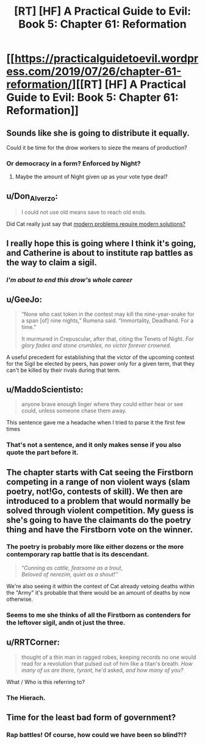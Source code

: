 #+TITLE: [RT] [HF] A Practical Guide to Evil: Book 5: Chapter 61: Reformation

* [[https://practicalguidetoevil.wordpress.com/2019/07/26/chapter-61-reformation/][[RT] [HF] A Practical Guide to Evil: Book 5: Chapter 61: Reformation]]
:PROPERTIES:
:Author: thebishop8
:Score: 65
:DateUnix: 1564113889.0
:DateShort: 2019-Jul-26
:END:

** Sounds like she is going to distribute it equally.

Could it be time for the drow workers to sieze the means of production?
:PROPERTIES:
:Author: AntiChri5
:Score: 16
:DateUnix: 1564115902.0
:DateShort: 2019-Jul-26
:END:

*** Or democracy in a form? Enforced by Night?
:PROPERTIES:
:Author: asdfion
:Score: 6
:DateUnix: 1564116098.0
:DateShort: 2019-Jul-26
:END:

**** Maybe the amount of Night given up as your vote type deal?
:PROPERTIES:
:Author: anenymouse
:Score: 6
:DateUnix: 1564126450.0
:DateShort: 2019-Jul-26
:END:


** u/Don_Alverzo:
#+begin_quote
  I could not use old means save to reach old ends.
#+end_quote

Did Cat really just say that [[https://i.imgur.com/HePlrbJ.png][modern problems require modern solutions?]]
:PROPERTIES:
:Author: Don_Alverzo
:Score: 29
:DateUnix: 1564116349.0
:DateShort: 2019-Jul-26
:END:


** I really hope this is going where I think it's going, and Catherine is about to institute rap battles as the way to claim a sigil.
:PROPERTIES:
:Author: fortycakes
:Score: 29
:DateUnix: 1564135687.0
:DateShort: 2019-Jul-26
:END:

*** /I'm about to end this drow's whole career/
:PROPERTIES:
:Author: Halinn
:Score: 12
:DateUnix: 1564165758.0
:DateShort: 2019-Jul-26
:END:


** u/GeeJo:
#+begin_quote
  “None who cast token in the contest may kill the nine-year-snake for a span [of] nine nights,” Rumena said. “Immortality, Deadhand. For a time.”

  It murmured in Crepuscular, after that, citing the Tenets of Night. /For glory fades and stone crumbles, no victor forever crowned./
#+end_quote

A useful precedent for establishing that the victor of the upcoming contest for the Sigil be elected by peers, has power only for a given term, that they can't be killed by their rivals during that term.
:PROPERTIES:
:Author: GeeJo
:Score: 12
:DateUnix: 1564149231.0
:DateShort: 2019-Jul-26
:END:


** u/MaddoScientisto:
#+begin_quote
  anyone brave enough linger where they could either hear or see could, unless someone chase them away.
#+end_quote

This sentence gave me a headache when I tried to parse it the first few times
:PROPERTIES:
:Author: MaddoScientisto
:Score: 12
:DateUnix: 1564124633.0
:DateShort: 2019-Jul-26
:END:

*** That's not a sentence, and it only makes sense if you also quote the part before it.
:PROPERTIES:
:Author: sparr
:Score: 1
:DateUnix: 1564171175.0
:DateShort: 2019-Jul-27
:END:


** The chapter starts with Cat seeing the Firstborn competing in a range of non violent ways (slam poetry, not!Go, contests of skill). We then are introduced to a problem that would normally be solved through violent competition. My guess is she's going to have the claimants do the poetry thing and have the Firstborn vote on the winner.
:PROPERTIES:
:Author: GlimmervoidG
:Score: 14
:DateUnix: 1564125327.0
:DateShort: 2019-Jul-26
:END:

*** The poetry is probably more like either dozens or the more contemporary rap battle that is its descendant.

#+begin_quote
  “/Cunning as cattle, fearsome as a trout/,\\
  /Beloved of nerezim, quiet as a shout!”/
#+end_quote

We're also seeing it within the context of Cat already vetoing deaths within the "Army" it's probable that there would be an amount of deaths by now otherwise.
:PROPERTIES:
:Author: anenymouse
:Score: 12
:DateUnix: 1564126816.0
:DateShort: 2019-Jul-26
:END:


*** Seems to me she thinks of all the Firstborn as contenders for the leftover sigil, andn ot just the three.
:PROPERTIES:
:Author: vimefer
:Score: 1
:DateUnix: 1564274222.0
:DateShort: 2019-Jul-28
:END:


** u/RRTCorner:
#+begin_quote
  thought of a thin man in ragged robes, keeping records no one would read for a revolution that pulsed out of him like a titan's breath. /How many of us are there, tyrant,/ he'd asked, /and how many of you?/
#+end_quote

What / Who is this referring to?
:PROPERTIES:
:Author: RRTCorner
:Score: 4
:DateUnix: 1564129285.0
:DateShort: 2019-Jul-26
:END:

*** The Hierach.
:PROPERTIES:
:Author: Razorhead
:Score: 19
:DateUnix: 1564130137.0
:DateShort: 2019-Jul-26
:END:


** Time for the least bad form of government?
:PROPERTIES:
:Author: hayshed
:Score: 3
:DateUnix: 1564224237.0
:DateShort: 2019-Jul-27
:END:

*** Rap battles! Of course, how could we have been so blind?!?
:PROPERTIES:
:Author: Ardvarkeating101
:Score: 4
:DateUnix: 1564236759.0
:DateShort: 2019-Jul-27
:END:
